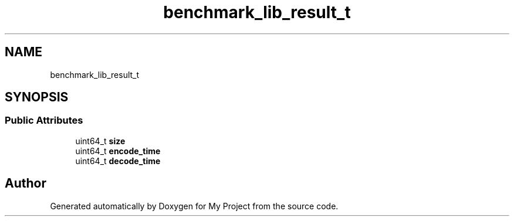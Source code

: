.TH "benchmark_lib_result_t" 3 "Wed Feb 1 2023" "Version Version 0.0" "My Project" \" -*- nroff -*-
.ad l
.nh
.SH NAME
benchmark_lib_result_t
.SH SYNOPSIS
.br
.PP
.SS "Public Attributes"

.in +1c
.ti -1c
.RI "uint64_t \fBsize\fP"
.br
.ti -1c
.RI "uint64_t \fBencode_time\fP"
.br
.ti -1c
.RI "uint64_t \fBdecode_time\fP"
.br
.in -1c

.SH "Author"
.PP 
Generated automatically by Doxygen for My Project from the source code\&.
